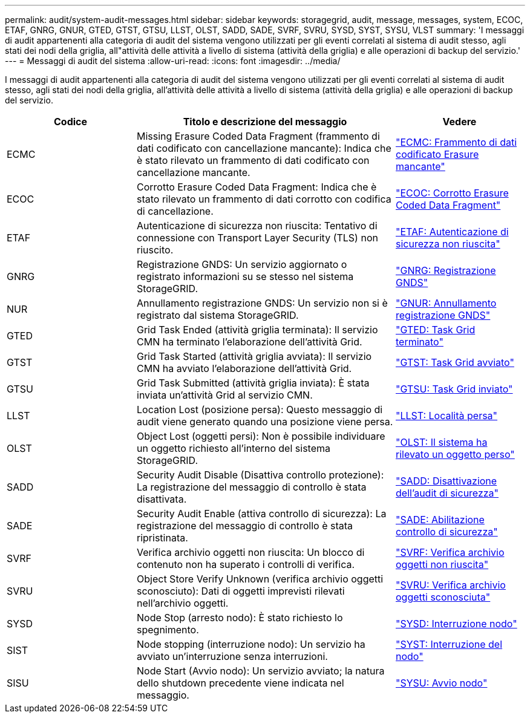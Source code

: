 ---
permalink: audit/system-audit-messages.html 
sidebar: sidebar 
keywords: storagegrid, audit, message, messages, system, ECOC, ETAF, GNRG, GNUR, GTED, GTST, GTSU, LLST, OLST, SADD, SADE, SVRF, SVRU, SYSD, SYST, SYSU, VLST 
summary: 'I messaggi di audit appartenenti alla categoria di audit del sistema vengono utilizzati per gli eventi correlati al sistema di audit stesso, agli stati dei nodi della griglia, all"attività delle attività a livello di sistema (attività della griglia) e alle operazioni di backup del servizio.' 
---
= Messaggi di audit del sistema
:allow-uri-read: 
:icons: font
:imagesdir: ../media/


[role="lead"]
I messaggi di audit appartenenti alla categoria di audit del sistema vengono utilizzati per gli eventi correlati al sistema di audit stesso, agli stati dei nodi della griglia, all'attività delle attività a livello di sistema (attività della griglia) e alle operazioni di backup del servizio.

[cols="1a,2a,1a"]
|===
| Codice | Titolo e descrizione del messaggio | Vedere 


 a| 
ECMC
 a| 
Missing Erasure Coded Data Fragment (frammento di dati codificato con cancellazione mancante): Indica che è stato rilevato un frammento di dati codificato con cancellazione mancante.
 a| 
link:ecmc-missing-erasure-coded-data-fragment.html["ECMC: Frammento di dati codificato Erasure mancante"]



 a| 
ECOC
 a| 
Corrotto Erasure Coded Data Fragment: Indica che è stato rilevato un frammento di dati corrotto con codifica di cancellazione.
 a| 
link:ecoc-corrupt-erasure-coded-data-fragment.html["ECOC: Corrotto Erasure Coded Data Fragment"]



 a| 
ETAF
 a| 
Autenticazione di sicurezza non riuscita: Tentativo di connessione con Transport Layer Security (TLS) non riuscito.
 a| 
link:etaf-security-authentication-failed.html["ETAF: Autenticazione di sicurezza non riuscita"]



 a| 
GNRG
 a| 
Registrazione GNDS: Un servizio aggiornato o registrato informazioni su se stesso nel sistema StorageGRID.
 a| 
link:gnrg-gnds-registration.html["GNRG: Registrazione GNDS"]



 a| 
NUR
 a| 
Annullamento registrazione GNDS: Un servizio non si è registrato dal sistema StorageGRID.
 a| 
link:gnur-gnds-unregistration.html["GNUR: Annullamento registrazione GNDS"]



 a| 
GTED
 a| 
Grid Task Ended (attività griglia terminata): Il servizio CMN ha terminato l'elaborazione dell'attività Grid.
 a| 
link:gted-grid-task-ended.html["GTED: Task Grid terminato"]



 a| 
GTST
 a| 
Grid Task Started (attività griglia avviata): Il servizio CMN ha avviato l'elaborazione dell'attività Grid.
 a| 
link:gtst-grid-task-started.html["GTST: Task Grid avviato"]



 a| 
GTSU
 a| 
Grid Task Submitted (attività griglia inviata): È stata inviata un'attività Grid al servizio CMN.
 a| 
link:gtsu-grid-task-submitted.html["GTSU: Task Grid inviato"]



 a| 
LLST
 a| 
Location Lost (posizione persa): Questo messaggio di audit viene generato quando una posizione viene persa.
 a| 
link:llst-location-lost.html["LLST: Località persa"]



 a| 
OLST
 a| 
Object Lost (oggetti persi): Non è possibile individuare un oggetto richiesto all'interno del sistema StorageGRID.
 a| 
link:olst-system-detected-lost-object.html["OLST: Il sistema ha rilevato un oggetto perso"]



 a| 
SADD
 a| 
Security Audit Disable (Disattiva controllo protezione): La registrazione del messaggio di controllo è stata disattivata.
 a| 
link:sadd-security-audit-disable.html["SADD: Disattivazione dell'audit di sicurezza"]



 a| 
SADE
 a| 
Security Audit Enable (attiva controllo di sicurezza): La registrazione del messaggio di controllo è stata ripristinata.
 a| 
link:sade-security-audit-enable.html["SADE: Abilitazione controllo di sicurezza"]



 a| 
SVRF
 a| 
Verifica archivio oggetti non riuscita: Un blocco di contenuto non ha superato i controlli di verifica.
 a| 
link:svrf-object-store-verify-fail.html["SVRF: Verifica archivio oggetti non riuscita"]



 a| 
SVRU
 a| 
Object Store Verify Unknown (verifica archivio oggetti sconosciuto): Dati di oggetti imprevisti rilevati nell'archivio oggetti.
 a| 
link:svru-object-store-verify-unknown.html["SVRU: Verifica archivio oggetti sconosciuta"]



 a| 
SYSD
 a| 
Node Stop (arresto nodo): È stato richiesto lo spegnimento.
 a| 
link:sysd-node-stop.html["SYSD: Interruzione nodo"]



 a| 
SIST
 a| 
Node stopping (interruzione nodo): Un servizio ha avviato un'interruzione senza interruzioni.
 a| 
link:syst-node-stopping.html["SYST: Interruzione del nodo"]



 a| 
SISU
 a| 
Node Start (Avvio nodo): Un servizio avviato; la natura dello shutdown precedente viene indicata nel messaggio.
 a| 
link:sysu-node-start.html["SYSU: Avvio nodo"]

|===